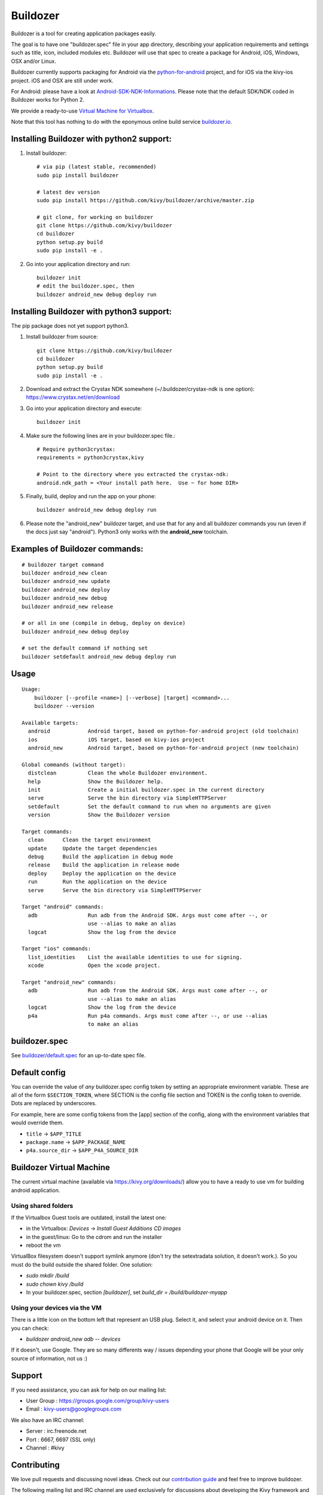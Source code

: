 Buildozer
=========

Buildozer is a tool for creating application packages easily.

The goal is to have one "buildozer.spec" file in your app directory, describing
your application requirements and settings such as title, icon, included modules
etc. Buildozer will use that spec to create a package for Android, iOS, Windows,
OSX and/or Linux.

Buildozer currently supports packaging for Android via the `python-for-android
<http://github.com/kivy/python-for-android/>`_
project, and for iOS via the kivy-ios project. iOS and OSX are still under work.

For Android: please have a look at `Android-SDK-NDK-Informations 
<https://github.com/kivy/kivy/wiki/Android-SDK-NDK-Informations>`_. Please note that
the default SDK/NDK coded in Buildozer works for Python 2.

We provide a ready-to-use `Virtual Machine for Virtualbox <https://kivy.org/#download>`_.

Note that this tool has nothing to do with the eponymous online build service
`buildozer.io <http://buildozer.io />`_.

Installing Buildozer with python2 support:
------------------------------------------

#. Install buildozer::

    # via pip (latest stable, recommended)
    sudo pip install buildozer

    # latest dev version
    sudo pip install https://github.com/kivy/buildozer/archive/master.zip

    # git clone, for working on buildozer
    git clone https://github.com/kivy/buildozer
    cd buildozer
    python setup.py build
    sudo pip install -e .

#. Go into your application directory and run::

    buildozer init
    # edit the buildozer.spec, then
    buildozer android_new debug deploy run

Installing Buildozer with python3 support:
------------------------------------------

The pip package does not yet support python3.

#. Install buildozer from source::

    git clone https://github.com/kivy/buildozer
    cd buildozer
    python setup.py build
    sudo pip install -e .

#. Download and extract the Crystax NDK somewhere (~/.buildozer/crystax-ndk is one option): https://www.crystax.net/en/download
#. Go into your application directory and execute::

    buildozer init

#. Make sure the following lines are in your buildozer.spec file.::

    # Require python3crystax:
    requirements = python3crystax,kivy

    # Point to the directory where you extracted the crystax-ndk:
    android.ndk_path = <Your install path here.  Use ~ for home DIR>

#. Finally, build, deploy and run the app on your phone::

    buildozer android_new debug deploy run

#.  Please note the "android_new" buildozer target, and use that for any and all buildozer commands you run (even if the docs just say "android").  Python3 only works with the **android_new** toolchain.



Examples of Buildozer commands:
--------------------------------

::

    # buildozer target command
    buildozer android_new clean
    buildozer android_new update
    buildozer android_new deploy
    buildozer android_new debug
    buildozer android_new release

    # or all in one (compile in debug, deploy on device)
    buildozer android_new debug deploy

    # set the default command if nothing set
    buildozer setdefault android_new debug deploy run


Usage
-----

::

    Usage:
        buildozer [--profile <name>] [--verbose] [target] <command>...
        buildozer --version

    Available targets:
      android            Android target, based on python-for-android project (old toolchain)
      ios                iOS target, based on kivy-ios project
      android_new        Android target, based on python-for-android project (new toolchain)

    Global commands (without target):
      distclean          Clean the whole Buildozer environment.
      help               Show the Buildozer help.
      init               Create a initial buildozer.spec in the current directory
      serve              Serve the bin directory via SimpleHTTPServer
      setdefault         Set the default command to run when no arguments are given
      version            Show the Buildozer version

    Target commands:
      clean      Clean the target environment
      update     Update the target dependencies
      debug      Build the application in debug mode
      release    Build the application in release mode
      deploy     Deploy the application on the device
      run        Run the application on the device
      serve      Serve the bin directory via SimpleHTTPServer

    Target "android" commands:
      adb                Run adb from the Android SDK. Args must come after --, or
                         use --alias to make an alias
      logcat             Show the log from the device

    Target "ios" commands:
      list_identities    List the available identities to use for signing.
      xcode              Open the xcode project.

    Target "android_new" commands:
      adb                Run adb from the Android SDK. Args must come after --, or
                         use --alias to make an alias
      logcat             Show the log from the device
      p4a                Run p4a commands. Args must come after --, or use --alias
                         to make an alias



buildozer.spec
--------------

See `buildozer/default.spec <https://raw.github.com/kivy/buildozer/master/buildozer/default.spec>`_ for an up-to-date spec file.


Default config
--------------

You can override the value of *any* buildozer.spec config token by
setting an appropriate environment variable. These are all of the
form ``$SECTION_TOKEN``, where SECTION is the config file section and
TOKEN is the config token to override. Dots are replaced by
underscores.

For example, here are some config tokens from the [app] section of the
config, along with the environment variables that would override them.

- ``title`` -> ``$APP_TITLE``
- ``package.name`` -> ``$APP_PACKAGE_NAME``
- ``p4a.source_dir`` -> ``$APP_P4A_SOURCE_DIR``

Buildozer Virtual Machine
-------------------------

The current virtual machine (available via https://kivy.org/downloads/) allow
you to have a ready to use vm for building android application.

Using shared folders
++++++++++++++++++++

If the Virtualbox Guest tools are outdated, install the latest one:

- in the Virtualbox: `Devices` -> `Install Guest Additions CD images`
- in the guest/linux: Go to the cdrom and run the installer
- reboot the vm

VirtualBox filesystem doesn't support symlink anymore (don't
try the setextradata solution, it doesn't work.). So you must
do the build outside the shared folder. One solution:

- `sudo mkdir /build`
- `sudo chown kivy /build`
- In your buildozer.spec, section `[buildozer]`, set `build_dir = /build/buildozer-myapp`

Using your devices via the VM
+++++++++++++++++++++++++++++

There is a little icon on the bottom left that represent an USB plug.
Select it, and select your android device on it. Then you can check:

- `buildozer android_new adb -- devices`

If it doesn't, use Google. They are so many differents way / issues
depending your phone that Google will be your only source of
information, not us :)

Support
-------

If you need assistance, you can ask for help on our mailing list:

* User Group : https://groups.google.com/group/kivy-users
* Email      : kivy-users@googlegroups.com

We also have an IRC channel:

* Server  : irc.freenode.net
* Port    : 6667, 6697 (SSL only)
* Channel : #kivy

Contributing
------------

We love pull requests and discussing novel ideas. Check out our
`contribution guide <http://kivy.org/docs/contribute.html>`_ and
feel free to improve buildozer.

The following mailing list and IRC channel are used exclusively for
discussions about developing the Kivy framework and its sister projects:

* Dev Group : https://groups.google.com/group/kivy-dev
* Email     : kivy-dev@googlegroups.com

IRC channel:

* Server  : irc.freenode.net
* Port    : 6667, 6697 (SSL only)
* Channel : #kivy-dev

License
-------

Buildozer is released under the terms of the MIT License. Please refer to the
LICENSE file.
